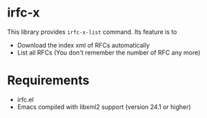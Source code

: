 * irfc-x
This library provides =irfc-x-list= command. Its feature is to
- Download the index xml of RFCs automatically
- List all RFCs (You don't remember the number of RFC any more)
* Requirements
- irfc.el
- Emacs compiled with libxml2 support (version 24.1 or higher)
